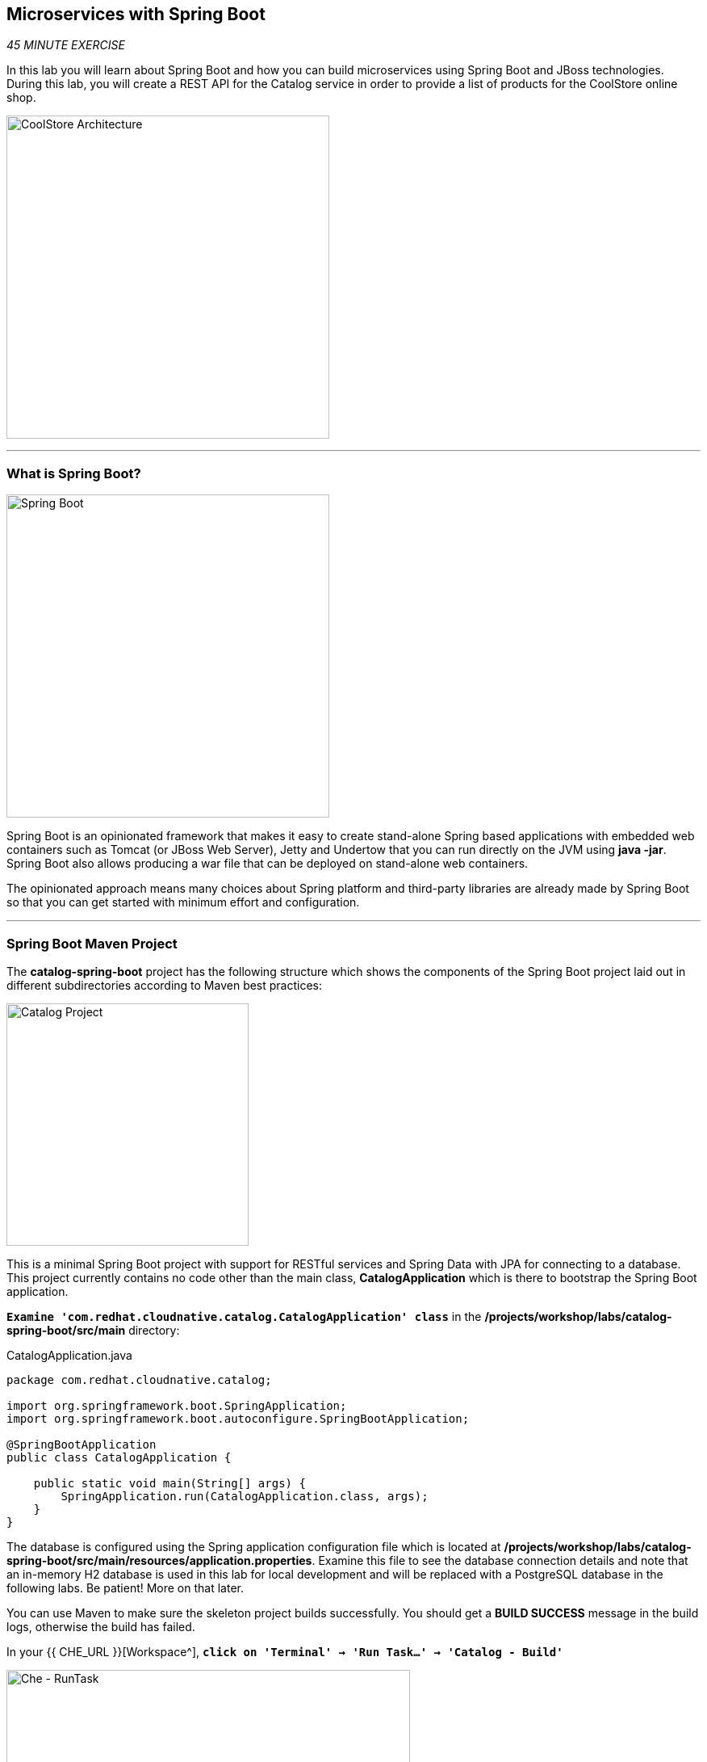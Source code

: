 == Microservices with Spring Boot

_45 MINUTE EXERCISE_

In this lab you will learn about Spring Boot and how you can build microservices 
using Spring Boot and JBoss technologies. During this lab, you will create a REST API for 
the Catalog service in order to provide a list of products for the CoolStore online shop.

image:{% image_path coolstore-arch-catalog-spring-boot.png %}[CoolStore Architecture,400]

'''

=== What is Spring Boot?

[sidebar]
--
image:{% image_path spring-boot-logo.png %}[Spring Boot, 400]

Spring Boot is an opinionated framework that makes it easy to create stand-alone Spring based 
applications with embedded web containers such as Tomcat (or JBoss Web Server), Jetty and Undertow 
that you can run directly on the JVM using **java -jar**. Spring Boot also allows producing a war 
file that can be deployed on stand-alone web containers.

The opinionated approach means many choices about Spring platform and third-party libraries 
are already made by Spring Boot so that you can get started with minimum effort and configuration.
--

'''

=== Spring Boot Maven Project 

The **catalog-spring-boot** project has the following structure which shows the components of 
the Spring Boot project laid out in different subdirectories according to Maven best practices:

image:{% image_path springboot-catalog-project.png %}[Catalog Project,300]

This is a minimal Spring Boot project with support for RESTful services and Spring Data with JPA for connecting
to a database. This project currently contains no code other than the main class, ***CatalogApplication***
which is there to bootstrap the Spring Boot application.

`*Examine 'com.redhat.cloudnative.catalog.CatalogApplication' class*` in the **/projects/workshop/labs/catalog-spring-boot/src/main** directory:

[source,java]
.CatalogApplication.java
----
package com.redhat.cloudnative.catalog;

import org.springframework.boot.SpringApplication;
import org.springframework.boot.autoconfigure.SpringBootApplication;

@SpringBootApplication
public class CatalogApplication {

    public static void main(String[] args) {
        SpringApplication.run(CatalogApplication.class, args);
    }
}
----

The database is configured using the Spring application configuration file which is located at 
**/projects/workshop/labs/catalog-spring-boot/src/main/resources/application.properties**. Examine this file to see the database connection details 
and note that an in-memory H2 database is used in this lab for local development and will be replaced
with a PostgreSQL database in the following labs. Be patient! More on that later.

You can use Maven to make sure the skeleton project builds successfully. You should get a **BUILD SUCCESS** message 
in the build logs, otherwise the build has failed.

In your {{ CHE_URL }}[Workspace^], `*click on 'Terminal' -> 'Run Task...' ->  'Catalog - Build'*`

image:{% image_path che-runtask.png %}[Che - RunTask, 500]

image:{% image_path che-catalog-build.png %}[Che - Catalog Build, 500]

Once successfully built, the resulting **catalog-1.0-SNAPSHOT.jar** is located in the **/projects/workshop/labs/catalog-spring-boot/target/** directory.
This is an uber-jar with all the dependencies required packaged in the **jar** to enable running the application with **java -jar**.

Now that the project is ready, let's get coding and create a domain model, data repository, and a  
RESTful endpoint to create the Catalog service:

image:{% image_path springboot-catalog-arch.png %}[Catalog RESTful Service,640]

'''

=== Create the Domain Model

In your {{ CHE_URL }}[Workspace^], `*create the '/projects/workshop/labs/catalog-spring-boot/src/main/java/com/redhat/cloudnative/catalog/Product.java' file`* 

[source,java]
.Product.java
----
package com.redhat.cloudnative.catalog;

import java.io.Serializable;

import javax.persistence.Entity;
import javax.persistence.Id;
import javax.persistence.Table;

@Entity // <1>
@Table(name = "PRODUCT") // <2>
public class Product implements Serializable {
  
  private static final long serialVersionUID = 1L;

  @Id // <3>
  private String itemId;
  
  private String name;
  
  private String description;
  
  private double price;

  public Product() {
  }
  
  public String getItemId() {
    return itemId;
  }

  public void setItemId(String itemId) {
    this.itemId = itemId;
  }

  public String getName() {
    return name;
  }

  public void setName(String name) {
    this.name = name;
  }

  public String getDescription() {
    return description;
  }

  public void setDescription(String description) {
    this.description = description;
  }

  public double getPrice() {
    return price;
  }

  public void setPrice(double price) {
    this.price = price;
  }

  @Override
  public String toString() {
    return "Product [itemId=" + itemId + ", name=" + name + ", price=" + price + "]";
  }
}
----
<1> **@Entity** marks the class as a JPA entity
<2> **@Table** customizes the table creation process by defining a table name and database constraint
<3> **@Id** marks the primary key for the table

'''

=== Create a Data Repository

Spring Data repository abstraction simplifies dealing with data models in Spring applications by 
reducing the amount of boilerplate code required to implement data access layers for various 
persistence stores. https://docs.spring.io/spring-data/jpa/docs/current/reference/html/#repositories.core-concepts[Repository and its sub-interfaces^] 
are the central concept in Spring Data which is a marker interface to provide 
data manipulation functionality for the entity class that is being managed. When the application starts, 
Spring finds all interfaces marked as repositories and for each interface found, the infrastructure 
configures the required persistent technologies and provides an implementation for the repository interface.

Create a new Java interface named **ProductRepository** in **com.redhat.cloudnative.catalog** package 
and extend https://docs.spring.io/spring-data/commons/docs/current/api/org/springframework/data/repository/CrudRepository.html[CrudRepository^] interface in order to indicate to Spring that you want to expose a complete set of methods to manipulate the entity.

In your {{ CHE_URL }}[Workspace^], 
`*create the '/projects/workshop/labs/catalog-spring-boot/src/main/java/com/redhat/cloudnative/catalog/ProductRepository.java' file`*.

[source,java]
.ProductRepository.java
----
package com.redhat.cloudnative.catalog;

import org.springframework.data.repository.CrudRepository;

public interface ProductRepository extends CrudRepository<Product, String> { // <1>
}
----
<1> https://docs.spring.io/spring-data/commons/docs/current/api/org/springframework/data/repository/CrudRepository.html[CrudRepository^] interface 
in order to indicate to Spring that you want to expose a complete set of methods to manipulate the entity

That's it! Now that you have a domain model and a repository to retrieve the domain model, 
let's create a RESTful service that returns the list of products.

'''

=== Create a RESTful Service

Spring Boot uses Spring Web MVC as the default RESTful stack in Spring applications. Create 
a new Java class named **CatalogController** in **com.redhat.cloudnative.catalog** package.

In your {{ CHE_URL }}[Workspace^], 
`*create the '/projects/workshop/labs/catalog-spring-boot/src/main/java/com/redhat/cloudnative/catalog/CatalogController.java' file`*.

[source,java]
.CatalogController.java
----
package com.redhat.cloudnative.catalog;

import java.util.List;
import java.util.Spliterator;
import java.util.stream.Collectors;
import java.util.stream.StreamSupport;

import org.springframework.beans.factory.annotation.Autowired;
import org.springframework.http.MediaType;
import org.springframework.web.bind.annotation.GetMapping;
import org.springframework.web.bind.annotation.RequestMapping;
import org.springframework.web.bind.annotation.ResponseBody;
import org.springframework.web.bind.annotation.RestController;

@RestController
@RequestMapping(value = "/api/catalog")  // <1>
public class CatalogController {
    @Autowired   // <2>
    private ProductRepository repository; // <3>

    @ResponseBody
    @GetMapping(produces = MediaType.APPLICATION_JSON_VALUE)
    public List<Product> getAll() {
        Spliterator<Product> products = repository.findAll().spliterator();
        return StreamSupport.stream(products, false).collect(Collectors.toList());
    }
}
----
<1> **@RequestMapping** indicates the above REST service defines an endpoint that is accessible via **HTTP GET** at **/api/catalog**
<2> Spring Boot automatically provides an implementation for **ProductRepository** at runtime and injects it into the 
controller using the 
https://docs.spring.io/spring-boot/docs/current/reference/html/using-boot-spring-beans-and-dependency-injection.html[**@Autowire**^] annotation.
<3> the **repository** attribute on the controller class is used to retrieve the list of products from the databases. 

Now, let's build and package the **Catalog Service** using Maven.
`*click on 'Terminal' -> 'Run Task...' ->  'Catalog - Build'*`

image:{% image_path che-runtask.png %}[Che - RunTask, 500]

image:{% image_path che-catalog-build.png %}[Che - Catalog Build, 500]

Once done, you can conviently run your service using **Spring Boot maven plugin** and test the endpoint. 
`*click on 'Terminal' -> 'Run Task...' ->  'Catalog - Run'*`

image:{% image_path che-runtask.png %}[Che - RunTask, 500]

image:{% image_path che-catalog-run.png %}[Che - Catalog Run, 500]

When you see **Started CatalogApplication** in the logs, you can access the 
Catalog REST API. You will be asked whether you want to connect to the application and it will launch a browser window 
inside your workspace.

image:{% image_path catalog-service.png %}[Catalog Service,500]

Then `*click on 'Test it'*`. You should have the following output:

[source,json]
----
[{"itemId":"329299","name":"Red Fedora","desc":"Official Red Hat Fedora","price":34.99},...]
----

The REST API returned a JSON object representing the product list. Congratulations!

In your {{ CHE_URL }}[Workspace^], stop the service by `*hitting Ctrl+c in the '>_ Catalog - Run' Terminal*`

'''

=== Deploy on OpenShift

It’s time to build and deploy your service on OpenShift. 

As you did previously, `*create a new Component, a New URL then Push it in to the OpenShift cluster*`
by using the following inputs:

.OpenShift New Component
[%header,cols=2*]
|===
|Parameter 
|Value

|In which Application you want to create a Component
|coolstore

|Select source type for Component
|Binary File

|Select context folder
|$(plus) Add new context folder.

|Open
|/projects/workshop/labs/catalog-spring-boot

|Select binary file
|$(file-zip) catalog-1.0-SNAPSHOT.jar

|Provide Component name
|catalog

|Component type
|java

|Component type version
|11

|===

[IMPORTANT]
====
You need to push your component first in order to create a Route for it.
====

.OpenShift New URL
[%header,cols=2*]
|===
|Parameter 
|Value

|Provide URL name
|catalog

|Select port to expose
|8080/tcp

|===

Once this completes, your application should be up and running. OpenShift runs the different components of 
the application in one or more pods which are the unit of runtime deployment and consists of the running 
containers for the project. 

'''

=== Test your Service

In the {{OPENSHIFT_CONSOLE_URL}}[OpenShift Web Console^], from the **Developer view**,
`*click on the 'Open URL' icon of the Catalog Service*`

image:{% image_path openshift-catalog-topology.png %}[OpenShift - Catalog Topology, 700]

Your browser will be redirect on **your Catalog Service running on OpenShift**.

image:{% image_path catalog-service.png %}[Catalog Service,500]

Then `*click on 'Test it'*`. You should have the following output:

[source,json]
----
[{"itemId":"329299","name":"Red Fedora","desc":"Official Red Hat Fedora","price":34.99},...]
----

Well done! You are ready to move on to the next lab.
